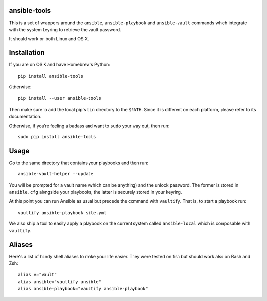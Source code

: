 ansible-tools
=============

|PyPI| |MIT License|

This is a set of wrappers around the ``ansible``, ``ansible-playbook``
and ``ansible-vault`` commands which integrate with the system keyring
to retrieve the vault password.

It should work on both Linux and OS X.

Installation
============

If you are on OS X and have Homebrew's Python:

::

    pip install ansible-tools

Otherwise:

::

    pip install --user ansible-tools

Then make sure to add the local pip's ``bin`` directory to the
``$PATH``. Since it is different on each platform, please refer to its
documentation.

Otherwise, if you're feeling a badass and want to ``sudo`` your way out,
then run:

::

    sudo pip install ansible-tools

Usage
=====

Go to the same directory that contains your playbooks and then run:

::

    ansible-vault-helper --update

You will be prompted for a vault name (which can be anything) and the
unlock password. The former is stored in ``ansible.cfg`` alongside your
playbooks, the latter is securely stored in your keyring.

At this point you can run Ansible as usual but precede the command with
``vaultify``. That is, to start a playbook run:

::

    vaultify ansible-playbook site.yml

We also ship a tool to easily apply a playbook on the current system
called ``ansible-local`` which is composable with ``vaultify``.

Aliases
=======

Here's a list of handy shell aliases to make your life easier. They were
tested on fish but should work also on Bash and Zsh:

::

    alias v="vault"
    alias ansible="vaultify ansible"
    alias ansible-playbook="vaultify ansible-playbook"

.. |PyPI| image:: https://img.shields.io/pypi/dm/ansible-tools.svg
.. |MIT License| image:: https://img.shields.io/badge/license-mit-blue.svg
